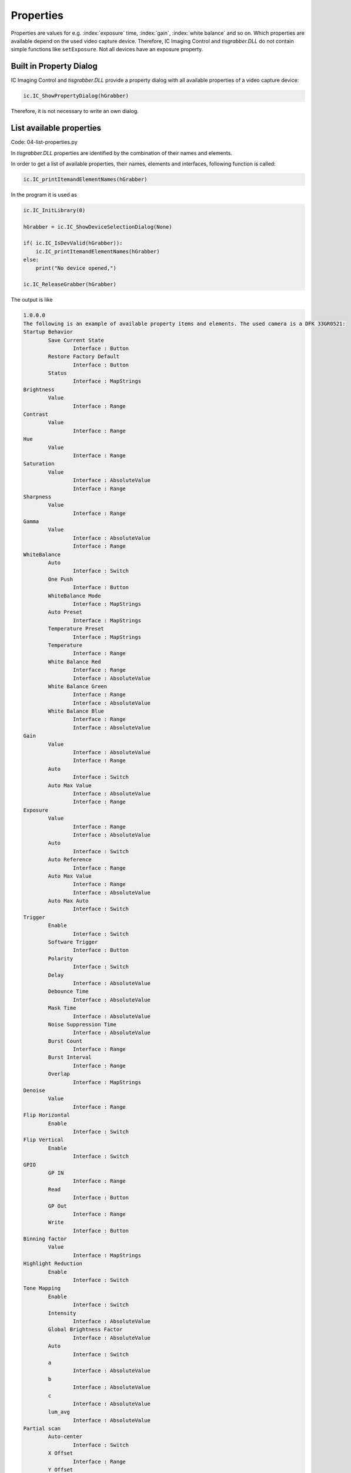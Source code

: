 
==========
Properties
==========

Properties are values for e.g. :index:`exposure` time, :index:`gain`, :index:`white balance` and so on. 
Which properties are available depend on the used video capture device. Therefore, 
IC Imaging Control and *tisgrabber.DLL* do not contain simple functions 
like ``setExposure``. Not all devices have an exposure property.

Built in Property Dialog
------------------------
IC Imaging Control and *tisgrabber.DLL* provide a property dialog with all available 
properties of a video capture device:

.. code-block:: python

        ic.IC_ShowPropertyDialog(hGrabber)

Therefore, it is not necessary to write an own dialog.

List available properties
-------------------------

Code: 04-list-properties.py

In *tisgrabber.DLL* properties are identified by the combination of  their names and elements.

In order to get a list of available properties, their names, elements and interfaces, 
following function is called:

.. code-block:: python

     ic.IC_printItemandElementNames(hGrabber)

In the program it is used as

.. code-block:: python

    ic.IC_InitLibrary(0)

    hGrabber = ic.IC_ShowDeviceSelectionDialog(None)
    
    if( ic.IC_IsDevValid(hGrabber)): 
        ic.IC_printItemandElementNames(hGrabber)
    else:
        print("No device opened,")

    ic.IC_ReleaseGrabber(hGrabber)

The output is like

.. code-block:: text

    1.0.0.0
    The following is an example of available property items and elements. The used camera is a DFK 33GR0521:
    Startup Behavior
            Save Current State
                    Interface : Button
            Restore Factory Default
                    Interface : Button
            Status
                    Interface : MapStrings
    Brightness
            Value
                    Interface : Range
    Contrast
            Value
                    Interface : Range
    Hue
            Value
                    Interface : Range
    Saturation
            Value
                    Interface : AbsoluteValue
                    Interface : Range
    Sharpness
            Value
                    Interface : Range
    Gamma
            Value
                    Interface : AbsoluteValue
                    Interface : Range
    WhiteBalance
            Auto
                    Interface : Switch
            One Push
                    Interface : Button
            WhiteBalance Mode
                    Interface : MapStrings
            Auto Preset
                    Interface : MapStrings
            Temperature Preset
                    Interface : MapStrings
            Temperature
                    Interface : Range
            White Balance Red
                    Interface : Range
                    Interface : AbsoluteValue
            White Balance Green
                    Interface : Range
                    Interface : AbsoluteValue
            White Balance Blue
                    Interface : Range
                    Interface : AbsoluteValue
    Gain
            Value
                    Interface : AbsoluteValue
                    Interface : Range
            Auto
                    Interface : Switch
            Auto Max Value
                    Interface : AbsoluteValue
                    Interface : Range
    Exposure
            Value
                    Interface : Range
                    Interface : AbsoluteValue
            Auto
                    Interface : Switch
            Auto Reference
                    Interface : Range
            Auto Max Value
                    Interface : Range
                    Interface : AbsoluteValue
            Auto Max Auto
                    Interface : Switch
    Trigger
            Enable
                    Interface : Switch
            Software Trigger
                    Interface : Button
            Polarity
                    Interface : Switch
            Delay
                    Interface : AbsoluteValue
            Debounce Time
                    Interface : AbsoluteValue
            Mask Time
                    Interface : AbsoluteValue
            Noise Suppression Time
                    Interface : AbsoluteValue
            Burst Count
                    Interface : Range
            Burst Interval
                    Interface : Range
            Overlap
                    Interface : MapStrings
    Denoise
            Value
                    Interface : Range
    Flip Horizontal
            Enable
                    Interface : Switch
    Flip Vertical
            Enable
                    Interface : Switch
    GPIO
            GP IN
                    Interface : Range
            Read
                    Interface : Button
            GP Out
                    Interface : Range
            Write
                    Interface : Button
    Binning factor
            Value
                    Interface : MapStrings
    Highlight Reduction
            Enable
                    Interface : Switch
    Tone Mapping
            Enable
                    Interface : Switch
            Intensity
                    Interface : AbsoluteValue
            Global Brightness Factor
                    Interface : AbsoluteValue
            Auto
                    Interface : Switch
            a
                    Interface : AbsoluteValue
            b
                    Interface : AbsoluteValue
            c
                    Interface : AbsoluteValue
            lum_avg
                    Interface : AbsoluteValue
    Partial scan
            Auto-center
                    Interface : Switch
            X Offset
                    Interface : Range
            Y Offset
                    Interface : Range
    Strobe
            Enable
                    Interface : Switch
            Mode
                    Interface : MapStrings
            Polarity
                    Interface : Switch
    Color Correction Matrix
            Enabled
                    Interface : Switch
            RR
                    Interface : AbsoluteValue
            RG
                    Interface : AbsoluteValue
            RB
                    Interface : AbsoluteValue
            GR
                    Interface : AbsoluteValue
            GG
                    Interface : AbsoluteValue
            GB
                    Interface : AbsoluteValue
            BR
                    Interface : AbsoluteValue
            BG
                    Interface : AbsoluteValue
            BB
                    Interface : AbsoluteValue
    Auto Functions ROI
            Enabled
                    Interface : Switch
            Preset
                    Interface : MapStrings
            Left
                    Interface : AbsoluteValue
            Top
                    Interface : AbsoluteValue
            Width
                    Interface : AbsoluteValue
            Height
                    Interface : AbsoluteValue

The output shows the used interfaces. They are used by the below listed functions
of the *tisgrabber.dll*

* Range

    Functions:

    * IC_SetPropertyValue
    * IC_GetPropertyValue
    * IC_GetPropertyValueRange

* AbsoluteValue

    Functions:

    * IC_GetPropertyAbsoluteValue
    * IC_SetPropertyAbsoluteValue
    * IC_SetPropertyAbsoluteValueRange

* Switch

    Functions: 

    * IC_GetPropertySwitch
    * IC_SetPropertySwitch
     
* MapStrings

    Functions: 

    * IC_GetPropertyMapStrings
    * IC_SetPropertyMapStrings (*Is that implemented?*)
     
* Button

    Functions:

    * IC_PropertyOnePush

The *Range* functions accept and receive integer values. The *AbsoluteValue* functions use 
float and the *Switch* functions uses integer 0 and 1. 

All of these functions have following return values:

.. list-table:: Return values of property functions
   :widths: 25 10 50
   :header-rows: 1

   * - Name
     - Value
     - Meaning
   * - IC_SUCCESS
     - 1
     - Success
   * - IC_NO_DEVICE
     - -2
     - No video capture device opened  
   * - IC_PROPERTY_ITEM_NOT_AVAILABLE
     - -4
     - A requested property item is not available
   * - IC_PROPERTY_ELEMENT_NOT_AVAILABLE
     - -5
     - A requested element of a given property item is not available  
   * - IC_PROPERTY_ELEMENT_WRONG_INTERFACE
     - -6
     - The requested element has not the interface, which is needed.  


Setting properties
------------------

Code: 05-properties.py

Disable Exposure automatic and set 1/30 second exposure time:

.. code-block:: python

    ic.IC_SetPropertySwitch(hGrabber, "Exposure".encode("utf-8"), "Auto".encode("utf-8"), 0)
    ic.IC_SetPropertyAbsoluteValue(hGrabber, "Exposure".encode("utf-8"), "Value".encode("utf-8"), ctypes.c_float(0.0303))

Setting a property value is much easier than getting property values. For getting property values the argument types of the functions must be set first:

.. code-block:: python

    ic.IC_GetPropertyValueRange.argtypes = (ctypes.POINTER(HGRABBER),
                                ctypes.c_char_p,
                                ctypes.c_char_p,
                                ctypes.POINTER(ctypes.c_long),
                                ctypes.POINTER(ctypes.c_long), )

    ic.IC_GetPropertyValue.argtypes = (ctypes.POINTER(HGRABBER),
                                ctypes.c_char_p,
                                ctypes.c_char_p,
                                ctypes.POINTER(ctypes.c_long), )


    ic.IC_GetPropertyAbsoluteValue.argtypes = (ctypes.POINTER(HGRABBER),
                                ctypes.c_char_p,
                                ctypes.c_char_p,
                                ctypes.POINTER(ctypes.c_float), )

    ic.IC_GetPropertyAbsoluteValueRange.argtypes = (ctypes.POINTER(HGRABBER),
                                ctypes.c_char_p,
                                ctypes.c_char_p,
                                ctypes.POINTER(ctypes.c_float),
                                ctypes.POINTER(ctypes.c_float), )

    ic.IC_GetPropertySwitch.argtypes=(ctypes.POINTER(HGRABBER),
                                ctypes.c_char_p,
                                ctypes.c_char_p,
                                ctypes.POINTER(ctypes.c_long), )

The C functions of the DLL receive pointers of the variables to store the values in.
This is not really a concept of Python. Therefore, we have to create the value receiving 
variables first. The simple sample is getting the value of a switch property, in this 
case it is Exposure Auto:

.. code-block:: python

    exposureauto = ctypes.c_long()
    ic.IC_SetPropertySwitch(hGrabber, tis.T("Exposure"), tis.T("Auto"),
                            exposureauto)
    print("Exposure Auto is {0}".format(exposureauto.value))

The exposure time range and value is retrieved as follows:

.. code-block:: python

    expmin = ctypes.c_float()
    expmax = ctypes.c_float()
    exposure = ctypes.c_float()
    ic.IC_GetPropertyAbsoluteValue(hGrabber, tis.T("Exposure"), tis.T("Value"),
                                   exposure)
    ic.IC_GetPropertyAbsoluteValueRange(hGrabber, tis.T("Exposure"), tis.T("Value"),
                                        expmin, expmax)
    print("Exposure is {0}, range is {1} - {2}".format(exposure.value,
                                                       expmin.value, expmax.value))

The Absolute Value interface uses float as data type. The Range interface uses long and it is used as follows:

.. code-block:: python

    gainmin = ctypes.c_long()
    gainmax = ctypes.c_long()
    gain = ctypes.c_long()
    ic.IC_GetPropertyValue(hGrabber, tis.T("Gain"), tis.T("Value"), gain)
    ic.IC_GetPropertyValueRange(hGrabber, tis.T("Gain"), tis.T("Value"),
                                gainmin, gainmax)
    print("Gain is {0} range is {1} - {2}".format(gain.value, gain.value,gain.value))

With this code all value and switch properties of a video capture device can be handled, it is always the same. 

The last property to be handled is the Button property. A Button property executes an operation, such as One Push Auto Focus and One Push White Balance.

.. code-block:: python

    ret = ic.IC_PropertyOnePush(hGrabber, tis.T("Focus"), tis.T("One Push"))
    if ret == -4:
        print("Your camera does not support Focus properties!")

The function declaration becomes more text now, thus it will be moved into another Python file named "tisgrabber.py". Doing so, these declarations can be used simply in other projects too. However, the goal is to keep the tisgrabber.py as small as possible, so maintenance will be easy.
